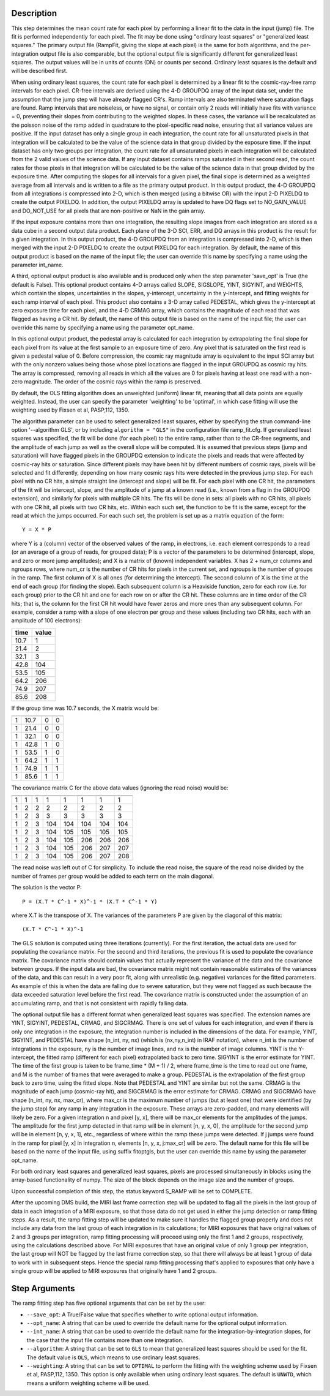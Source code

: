 Description
============

This step determines the mean count rate for each pixel by performing a linear
fit to the data in the input (jump) file.  The fit is performed independently
for each pixel.  The fit may be done using "ordinary least squares" or
"generalized least squares."  The primary output file (RampFit, giving the
slope at each pixel) is the same for both algorithms, and the per-integration
output file is also comparable, but the optional output file is significantly
different for generalized least squares.  The output values will be in
units of counts (DN) or counts per second.  Ordinary least squares is the
default and will be described first.

When using ordinary least squares, the count rate for each pixel is determined 
by a linear fit to the cosmic-ray-free ramp intervals for each pixel. CR-free 
intervals are derived using the 4-D GROUPDQ array of the input data set, under
the assumption that the jump step will have already flagged CR's. Ramp intervals
are also terminated where saturation flags are found.  Ramp intervals that are 
noiseless, or have no signal, or contain only 2 reads will initially have fits 
with variance = 0, preventing their slopes from contributing to the weighted 
slopes.  In these cases, the variance will be recalculated as the poisson noise 
of the ramp added in quadrature to the pixel-specific read noise, ensuring that 
all variance values are positive.  If the input dataset has only a single group
in each integration, the count rate for all unsaturated pixels in that 
integration will be calculated to be the value of the science data in that group 
divided by the exposure time.  If the input dataset has only two groups per 
integration, the count rate for all unsaturated pixels in each integration 
will be calculated from the 2 valid values of the science data.  If any input 
dataset contains ramps saturated in their second read, the count rates for those 
pixels in that integration will be calculated to be the value of the science 
data in that group divided by the exposure time. After computing the slopes 
for all intervals for a given pixel, the final slope is determined as a weighted 
average from all intervals and is written to a file as the primary output 
product.  In this output product, the 4-D GROUPDQ from all integrations is 
compressed into 2-D, which is then merged (using a bitwise OR) with the input 
2-D PIXELDQ to create the output PIXELDQ.  In addition, the output PIXELDQ array 
is updated to have DQ flags set to NO_GAIN_VALUE and DO_NOT_USE for all pixels 
that are non-positive or NaN in the gain array. 

If the input exposure contains more than one integration, the resulting slope
images from each integration are stored as a data cube in a second output data
product. Each plane of the 3-D SCI, ERR, and DQ arrays in this product is the
result for a given integration.  In this output product, the 4-D GROUPDQ from
an integration is compressed into 2-D, which is then merged with the input 2-D
PIXELDQ to create the output PIXELDQ for each integration.  By default, the
name of this output product is based on the name of the input file; the user
can override this name by specifying a name using the parameter int_name.

A third, optional output product is also available and is produced only when
the step parameter 'save_opt' is True (the default is False). This optional
product contains 4-D arrays called SLOPE, SIGSLOPE, YINT, SIGYINT, and WEIGHTS,
which contain the slopes, uncertainties in the slopes, y-intercept, uncertainty
in the y-intercept, and fitting weights for each ramp interval of each pixel.
This product also contains a 3-D array called PEDESTAL, which gives the
y-intercept at zero exposure time for each pixel, and the 4-D CRMAG array,
which contains the magnitude of each read that was flagged as having a CR hit.
By default, the name of this output file is based on the name of the input file;
the user can override this name by specifying a name using the parameter
opt_name.

In this optional output product, the pedestal array is calculated for each
integration by extrapolating the final slope for each pixel from its value at
the first sample to an exposure time of zero. Any pixel that is saturated on
the first read is given a pedestal value of 0.  Before compression, the cosmic
ray magnitude array is equivalent to the input SCI array but with the only
nonzero values being those whose pixel locations are flagged in the input
GROUPDQ as cosmic ray hits. The array is compressed, removing all reads in which
all the values are 0 for pixels having at least one read with a non-zero
magnitude. The order of the cosmic rays within the ramp is preserved.

By default, the OLS fitting algorithm does an unweighted (uniform) linear fit, 
meaning that all data points are equally weighted. Instead, the user can 
specify the parameter 'weighting' to be 'optimal', in which case fitting will 
use the weighting used by Fixsen et al, PASP,112, 1350.

The algorithm parameter can be used to select generalized least squares,
either by specifying the strun command-line option '--algorithm GLS', or by
including ``algorithm = "GLS"`` in the configuration file ramp_fit.cfg.  If
generalized least squares was specified, the fit will be done (for each
pixel) to the entire ramp, rather than to the CR-free segments, and the
amplitude of each jump as well as the overall slope will be computed.  It
is assumed that previous steps (jump and saturation) will have flagged
pixels in the GROUPDQ extension to indicate the pixels and reads that were
affected by cosmic-ray hits or saturation.  Since different pixels may have
been hit by different numbers of cosmic rays, pixels will be selected and
fit differently, depending on how many cosmic rays hits were detected in
the previous jump step.  For each pixel with no CR hits, a simple straight
line (intercept and slope) will be fit.  For each pixel with one CR hit,
the parameters of the fit will be intercept, slope, and the amplitude of a
jump at a known read (i.e., known from a flag in the GROUPDQ extension),
and similarly for pixels with multiple CR hits.  The fits will be done in
sets:  all pixels with no CR hits, all pixels with one CR hit, all pixels
with two CR hits, etc.  Within each such set, the function to be fit is
the same, except for the read at which the jumps occurred.  For each such
set, the problem is set up as a matrix equation of the form::

    Y = X * P

where Y is a (column) vector of the observed values of the ramp, in
electrons, i.e. each element corresponds to a read (or an average of a
group of reads, for grouped data); P is a vector of the parameters to be
determined (intercept, slope, and zero or more jump amplitudes); and X is
a matrix of (known) independent variables.  X has 2 + num_cr columns and
ngroups rows, where num_cr is the number of CR hits for pixels in the
current set, and ngroups is the number of groups in the ramp.  The first
column of X is all ones (for determining the intercept).  The second column
of X is the time at the end of each group (for finding the slope).  Each
subsequent column is a Heaviside function, zero for each row (i.e. for
each group) prior to the CR hit and one for each row on or after the CR
hit.  These columns are in time order of the CR hits; that is, the column
for the first CR hit would have fewer zeros and more ones than any
subsequent column.  For example, consider a ramp with a slope of one
electron per group and these values (including two CR hits, each with an
amplitude of 100 electrons):

====   =====
time   value
====   =====
10.7   1
21.4   2
32.1   3
42.8   104
53.5   105
64.2   206
74.9   207
85.6   208
====   =====

If the group time was 10.7 seconds, the X matrix would be:

===  ====   ==    ==
--------------------
1    10.7    0     0
1    21.4    0     0
1    32.1    0     0
1    42.8    1     0
1    53.5    1     0
1    64.2    1     1
1    74.9    1     1
1    85.6    1     1
===  ====   ==    ==

The covariance matrix C for the above data values (ignoring the read noise)
would be:

===  ===  ===  ===  ===  ===  ===  ===
--------------------------------------
  1    1    1    1    1    1    1    1
  1    2    2    2    2    2    2    2
  1    2    3    3    3    3    3    3
  1    2    3  104  104  104  104  104
  1    2    3  104  105  105  105  105
  1    2    3  104  105  206  206  206
  1    2    3  104  105  206  207  207
  1    2    3  104  105  206  207  208
===  ===  ===  ===  ===  ===  ===  ===

The read noise was left out of C for simplicity.  To include the read
noise, the square of the read noise divided by the number of frames per
group would be added to each term on the main diagonal.

The solution is the vector P::

    P = (X.T * C^-1 * X)^-1 * (X.T * C^-1 * Y)

where X.T is the transpose of X.  The variances of the parameters P
are given by the diagonal of this matrix::

    (X.T * C^-1 * X)^-1

The GLS solution is computed using three iterations (currently).  For the
first iteration, the actual data are used for populating the covariance
matrix.  For the second and third iterations, the previous fit is used
to populate the covariance matrix.  The covariance matrix should contain
values that actually represent the variance of the data and the covariance
between groups.  If the input data are bad, the covariance matrix might
not contain reasonable estimates of the variances of the data, and this can
result in a very poor fit, along with unrealistic (e.g. negative) variances
for the fitted parameters.  As example of this is when the data are falling
due to severe saturation, but they were not flagged as such because the
data exceeded saturation level before the first read.  The covariance
matrix is constructed under the assumption of an accumulating ramp, and
that is not consistent with rapidly falling data.

The optional output file has a different format when generalized least
squares was specified.  The extension names are YINT, SIGYINT, PEDESTAL,
CRMAG, and SIGCRMAG.  There is one set of values for each integration,
and even if there is only one integration in the exposure, the integration
number is included in the dimensions of the data.  For example, YINT,
SIGYINT, and PEDESTAL have shape (n_int, ny, nx) (which is (nx,ny,n_int)
in IRAF notation), where n_int is the number of integrations in the
exposure, ny is the number of image lines, and nx is the number of image
columns.  YINT is the Y-intercept, the fitted ramp (different for each
pixel) extrapolated back to zero time.  SIGYINT is the error estimate for
YINT.  The time of the first group is taken to be frame_time * (M + 1) / 2,
where frame_time is the time to read out one frame, and M is the number of
frames that were averaged to make a group.  PEDESTAL is the extrapolation
of the first group back to zero time, using the fitted slope.  Note that
PEDESTAL and YINT are similar but not the same.  CRMAG is the magnitude
of each jump (cosmic-ray hit), and SIGCRMAG is the error estimate for
CRMAG.  CRMAG and SIGCRMAG have shape (n_int, ny, nx, max_cr), where
max_cr is the maximum number of jumps (but at least one) that were
identified (by the jump step) for any ramp in any integration in the
exposure.  These arrays are zero-padded, and many elements will likely be
zero.  For a given integration n and pixel [y, x], there will be max_cr
elements for the amplitudes of the jumps.  The amplitude for the first
jump detected in that ramp will be in element [n, y, x, 0], the amplitude
for the second jump will be in element [n, y, x, 1], etc., regardless of
where within the ramp these jumps were detected.  If j jumps were found in
the ramp for pixel [y, x] in integration n, elements [n, y, x, j:max_cr]
will be zero.  The default name for this file will be based on the name
of the input file, using suffix fitoptgls, but the user can override this
name by using the parameter opt_name.

For both ordinary least squares and generalized least squares, pixels
are processed simultaneously in blocks using the array-based functionality
of numpy.  The size of the block depends on the image size and the number
of groups.

Upon successful completion of this step, the status keyword S_RAMP will be
set to COMPLETE.

After the upcoming DMS build, the MIRI last frame correction step will be 
updated to flag all the pixels in the last group of data in each integration 
of a MIRI exposure, so that those data do not get used in either the jump 
detection or ramp fitting steps.  As a result, the ramp fitting step will be 
updated to make sure it handles the flagged group properly and does not include 
any data from the last group of each integration in its calculations; for MIRI 
exposures that have original values of 2 and 3 groups per integration, ramp
fitting processing will proceed using only the first 1 and 2 groups, 
respectively, using the calculations described above.  For MIRI exposures that 
have an original value of only 1 group per integration, the last group will NOT 
be flagged by the last frame correction step, so that there will always be at 
least 1 group of data to work with in subsequent steps.  Hence the special ramp
fitting processing that's applied to exposures that only have a single group 
will be applied to MIRI exposures that originally have 1 and 2 groups.

Step Arguments
==============
The ramp fitting step has five optional arguments that can be set by the user:

* ``--save_opt``: A True/False value that specifies whether to write
  optional output information.

* ``--opt_name``: A string that can be used to override the default name
  for the optional output information.

* ``--int_name``: A string that can be used to override the default name
  for the integration-by-integration slopes, for the case that the input
  file contains more than one integration.

* ``--algorithm``: A string that can be set to ``GLS`` to mean that
  generalized least squares should be used for the fit.  The default value
  is ``OLS``, which means to use ordinary least squares.

* ``--weighting``: A string that can be set to ``OPTIMAL`` to perform the 
  fitting with the weighting scheme used by Fixsen et al, PASP,112, 1350. 
  This option is only available when using ordinary least squares. The default 
  is ``UNWTD``, which means a uniform weighting scheme will be used.  
